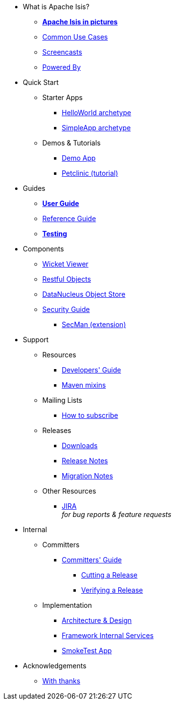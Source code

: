 * What is Apache Isis?
** *xref:what-is-apache-isis/isis-in-pictures.adoc[Apache Isis in pictures]*
** xref:what-is-apache-isis/common-use-cases.adoc[Common Use Cases]
** xref:what-is-apache-isis/screencasts.adoc[Screencasts]
** xref:what-is-apache-isis/powered-by.adoc[Powered By]


* Quick Start

** Starter Apps

*** xref:helloworld:ROOT:about.adoc[HelloWorld archetype]
*** xref:simpleapp:ROOT:about.adoc[SimpleApp archetype]

** Demos & Tutorials

*** xref:demoapp:ROOT:about.adoc[Demo App]
*** link:https://danhaywood.gitlab.io/isis-petclinic-tutorial-docs/petclinic/1.16.2/intro.html[Petclinic (tutorial)]


* Guides

** *xref:ug:ROOT:about.adoc[User Guide]*
** xref:rg:ROOT:about.adoc[Reference Guide]
** *xref:testing:ROOT:about.adoc[Testing]*

* Components

** xref:vw:ROOT:about.adoc[Wicket Viewer]
** xref:vro:ROOT:about.adoc[Restful Objects]
**  xref:odn:ROOT:about.adoc[DataNucleus Object Store]
**  xref:security:ROOT:about.adoc[Security Guide]
*** xref:ext-secman:ROOT:about.adoc[SecMan (extension)]


* Support

** Resources

*** xref:toc:devguide:about.adoc[Developers' Guide]
*** xref:mavendeps:ROOT:about.adoc[Maven mixins]

** Mailing Lists
*** xref:toc:ROOT:mailing-list/how-to-subscribe.adoc[How to subscribe]

** Releases

*** xref:toc:ROOT:downloads/how-to.adoc[Downloads]
*** xref:relnotes:ROOT:about.adoc[Release Notes]
*** xref:mignotes:ROOT:about.adoc[Migration Notes]

** Other Resources
*** link:https://issues.apache.org/jira/secure/RapidBoard.jspa?rapidView=87[JIRA] +
_for bug reports & feature requests_


* Internal

** Committers

***  xref:toc:comguide:about.adoc[Committers' Guide]
**** xref:toc:comguide:about.adoc#cutting-a-release[Cutting a Release]
**** xref:toc:comguide:about.adoc#verifying-releases[Verifying a Release]


** Implementation

***  xref:archdesign:ROOT:about.adoc[Architecture & Design]
***  xref:runtime-services:ROOT:about.adoc[Framework Internal Services]
***  xref:smoketests:ROOT:about.adoc[SmokeTest App]



//* Going Deeper
//
//** xref:going-deeper/articles-and-presentations.adoc[Articles, Conferences, Podcasts]
//** xref:going-deeper/books.adoc[Books]
//** link:../ug/fun/_attachments/core-concepts/Pawson-Naked-Objects-thesis.pdf[Naked Objects PhD thesis] (Pawson)
//
//
//* 3rd party
//
//** https://platform.incode.org[Incode Platform]
//** https://github.com/incodehq/incode-examples[Incode Domain Examples]
//** https://github.com/incodehq/incode-camel[Incode Camel App]
//
//
//* Real-world Apps
//
//** https://github.com/estatio/estatio[Estatio]
//** https://github.com/incodehq/contactapp[ContactApp]
//** https://github.com/incodehq/ecpcrm[ECP CRM]
//
//
//* Example Apps
//
//** https://github.com/isisaddons/isis-app-todoapp[TodoApp]
//** https://github.com/isisaddons/isis-app-kitchensink[Kitchensink]
//** https://github.com/isisaddons/isis-app-quickstart[Quickstart]
//
//
//* Experiments
//
//** https://github.com/isisaddons/isis-app-neoapp[Neo4J Example]
//** https://github.com/isisaddons/isis-app-simpledsl[Isis DSL Example]
//
//
//* Other academia
//
//** https://esc.fnwi.uva.nl/thesis/centraal/files/f270412620.pdf[CLIsis: An interface for Visually Impaired Users] (Bachelors dissertation, Ginn)
//** https://esc.fnwi.uva.nl/thesis/centraal/files/f1051832702.pdf[Using blockchain to validate audit trail data in private business applications] (Masters dissertation, Kalis)


* Acknowledgements

** xref:more-thanks/more-thanks.adoc[With thanks]
